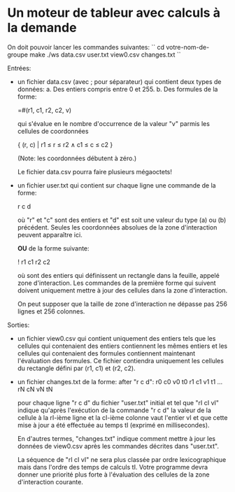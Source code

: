 * Un moteur de tableur avec calculs à la demande

On doit pouvoir lancer les commandes suivantes:
``
cd votre-nom-de-groupe
make
./ws data.csv user.txt view0.csv changes.txt
``

Entrées:
- un fichier data.csv (avec ; pour séparateur) qui contient deux types de données:
  a. Des entiers compris entre 0 et 255.
  b. Des formules de la forme:

     =#(r1, c1, r2, c2, v)

     qui s'évalue en le nombre d'occurrence de la valeur "v" parmis
     les cellules de coordonnées

     { (r, c) | r1 ≤ r ≤ r2 ∧ c1 ≤ c ≤ c2 }

     (Note: les coordonnées débutent à zéro.)

  Le fichier data.csv pourra faire plusieurs mégaoctets!

- un fichier user.txt qui contient sur chaque ligne une commande de la forme:

  r c d

  où "r" et "c" sont des entiers et "d" est soit une valeur du type (a) ou (b)
  précédent. Seules les coordonnées absolues de la zone d'interaction peuvent
  apparaître ici.

  *OU* de la forme suivante:

  ! r1 c1 r2 c2

  où sont des entiers qui définissent un rectangle dans la feuille,
  appelé zone d'interaction. Les commandes de la première forme qui
  suivent doivent uniquement mettre à jour des cellules dans la zone
  d'interaction.

  On peut supposer que la taille de zone d'interaction ne dépasse pas
  256 lignes et 256 colonnes.

Sorties:
- un fichier view0.csv qui contient uniquement des entiers tels que les cellules
  qui contenaient des entiers contiennent les mêmes entiers et les cellules qui
  contenaient des formules contiennent maintenant l'évaluation des formules.
  Ce fichier contiendra uniquement les cellules du rectangle défini par (r1, c1)
  et (r2, c2).

- un fichier changes.txt de la forme:
  after "r c d":
  r0 c0 v0 t0
  r1 c1 v1 t1
  ...
  rN cN vN tN

  pour chaque ligne "r c d" du fichier "user.txt" initial
  et tel que "rI cI vI" indique qu'après l'exécution de la commande "r c d"
  la valeur de la cellule à la rI-ième ligne et la cI-ième colonne vaut
  l'entier vI et que cette mise à jour a été effectuée au temps tI (exprimé
  en millisecondes).

  En d'autres termes, "changes.txt" indique comment mettre à jour les données
  de view0.csv après les commandes décrites dans "user.txt".

  La séquence de "rI cI vI" ne sera plus classée par ordre
  lexicographique mais dans l'ordre des temps de calculs tI. Votre
  programme devra donner une priorité plus forte à l'évaluation des
  cellules de la zone d'interaction courante.

